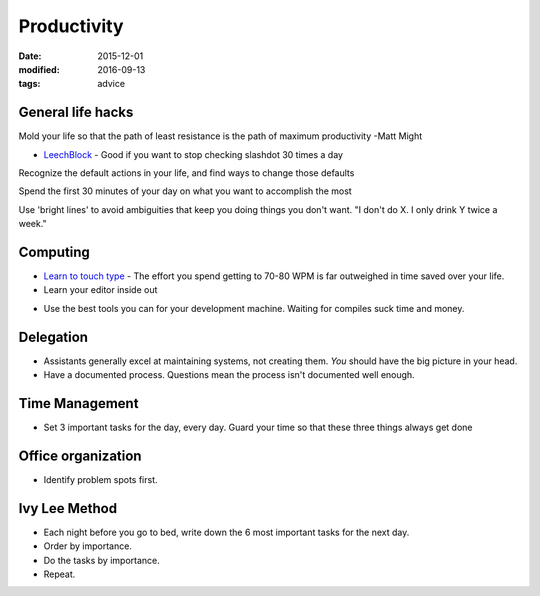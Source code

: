 Productivity
============
:date: 2015-12-01
:modified: 2016-09-13
:tags: advice

General life hacks
------------------
Mold your life so that the path of least resistance is the path of maximum productivity -Matt Might

* `LeechBlock <https://addons.mozilla.org/en-US/firefox/addon/leechblock/>`_
  - Good if you want to stop checking slashdot 30 times a day

Recognize the default actions in your life, and find ways to change those defaults

Spend the first 30 minutes of your day on what you want to accomplish the most

Use 'bright lines' to avoid ambiguities that keep you doing things you don't want. "I don't do X. I only drink Y twice a week."

Computing
---------

* `Learn to touch type <http://10fastfingers.com/>`_
  - The effort you spend getting to 70-80 WPM is far outweighed in time saved over your life.

* Learn your editor inside out

- Use the best tools you can for your development machine. Waiting for compiles suck time and money.

Delegation
----------

- Assistants generally excel at maintaining systems, not creating them. *You*
  should have the big picture in your head.
- Have a documented process. Questions mean the process isn't documented well enough.

Time Management
---------------

- Set 3 important tasks for the day, every day. Guard your time so that these three things always get done

Office organization
-------------------

- Identify problem spots first.


Ivy Lee Method
--------------

- Each night before you go to bed, write down the 6 most important tasks for the next day.
- Order by importance.
- Do the tasks by importance.
- Repeat.
